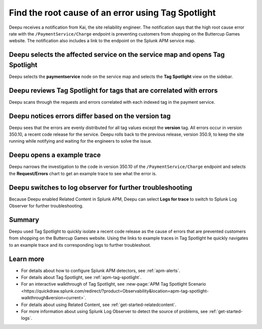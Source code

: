 .. _troubleshoot-tag-spotlight:

******************************************************************
Find the root cause of an error using Tag Spotlight
******************************************************************

.. meta::
    :description: This Splunk APM use case describes how to use APM Tag Spotlight to find root cause errors.

Deepu receives a notification from Kai, the site reliability engineer. The notification says that the high root cause error rate with the ``/PaymentService/Charge`` endpoint is preventing customers from shopping on the Buttercup Games website. The notification also includes a link to the endpoint on the Splunk APM service map. 

Deepu selects the affected service on the service map and opens Tag Spotlight 
===============================================================================

Deepu selects the :strong:`paymentservice` node on the service map and selects the :strong:`Tag Spotlight` view on the sidebar. 

..  image:: /_images/apm/apm-use-cases/TagSpotlightUseCase_OpenTagSpotlight.png
    :width: 99%
    :alt: This screenshot shows the payment service in the service map and Tag Spotlight side panel. 

Deepu reviews Tag Spotlight for tags that are correlated with errors
=========================================================================================

Deepu scans through the requests and errors correlated with each indexed tag in the payment service.

..  image:: /_images/apm/apm-use-cases/troubleshoot-tag-spotlight-01.png
    :width: 99%
    :alt: This screenshot shows the Tag Spotlight view of the payment service.

Deepu notices errors differ based on the version tag
======================================================

Deepu sees that the errors are evenly distributed for all tag values except the :strong:`version` tag. All errors occur in version 350.10, a recent code release for the service. Deepu rolls back to the previous release, version 350.9, to keep the site running while notifying and waiting for the engineers to solve the issue.

..  image:: /_images/apm/apm-use-cases/TagSpotlightUseCase_VersionTag.png
    :width: 50%
    :alt: This screenshot shows the data based in the indexed version tag in Tag Spotlight. 

Deepu opens a example trace
==============================

Deepu narrows the investigation to the code in version 350.10 of the ``/PaymentService/Charge`` endpoint and selects the :strong:`Request/Errors` chart to get an example trace to see what the error is. 

..  image:: /_images/apm/apm-use-cases/TagSpotlightUseCase_ExampleTrace.png
    :width: 99%
    :alt: This screenshot shows an example trace with errors in Tag Spotlight.

Deepu switches to log observer for further troubleshooting
==============================================================

Because Deepu enabled Related Content in Splunk APM, Deepu can select :strong:`Logs for trace` to switch to Splunk Log Observer for further troubleshooting. 

..  image:: /_images/apm/apm-use-cases/TagSpotlightUseCase_LogsForTrace.png
    :width: 99%
    :alt: This screenshot shows a trace view with the option to review the logs for the trace.

Summary
===========

Deepu used Tag Spotlight to quickly isolate a recent code release as the cause of errors that are prevented customers from shopping on the Buttercup Games website. Using the links to example traces in Tag Spotlight he quickly navigates to an example trace and its corresponding logs to further troubleshoot.

Learn more
============

* For details about how to configure Splunk APM detectors, see :ref:`apm-alerts`.
* For details about Tag Spotlight, see :ref:`apm-tag-spotlight`.
* For an interactive walkthrough of Tag Spotlight, see :new-page:`APM Tag Spotlight Scenario <https://quickdraw.splunk.com/redirect/?product=Observability&location=apm-tag-spotlight-walkthrough&version=current>`. 
* For details about using Related Content, see :ref:`get-started-relatedcontent`.
* For more information about using Splunk Log Observer to detect the source of problems, see :ref:`get-started-logs`. 
